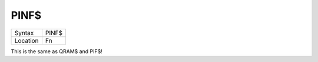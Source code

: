 ..  _pinf-dlr:

PINF$
=====

+----------+-------------------------------------------------------------------+
| Syntax   |  PINF$                                                            |
+----------+-------------------------------------------------------------------+
| Location |  Fn                                                               |
+----------+-------------------------------------------------------------------+

This is the same as QRAM$ and PIF$!

